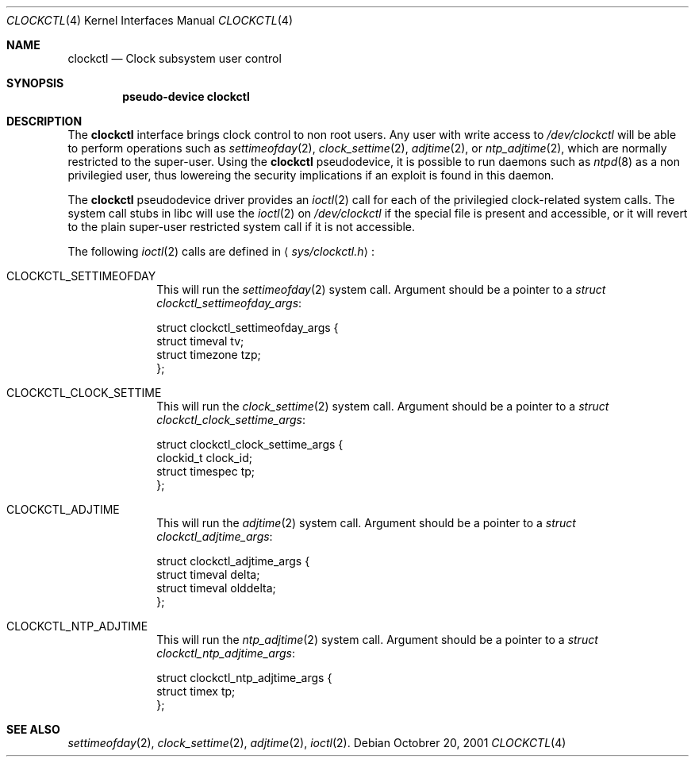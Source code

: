 .\"	$NetBSD: clockctl.4,v 1.1 2001/10/20 09:10:33 manu Exp $
.\"
.\" Copyright (c) 2001 The NetBSD Foundation, Inc.
.\" All rights reserved.
.\"
.\" This code is derived from software contributed to The NetBSD Foundation
.\" by Emmanuel Dreyfus.
.\"
.\" Redistribution and use in source and binary forms, with or without
.\" modification, are permitted provided that the following conditions
.\" are met:
.\" 1. Redistributions of source code must retain the above copyright
.\"    notice, this list of conditions and the following disclaimer.
.\" 2. Redistributions in binary form must reproduce the above copyright
.\"    notice, this list of conditions and the following disclaimer in the
.\"    documentation and/or other materials provided with the distribution.
.\" 3. All advertising materials mentioning features or use of this software
.\"    must display the following acknowledgement:
.\"        This product includes software developed by the NetBSD
.\"        Foundation, Inc. and its contributors.
.\" 4. Neither the name of The NetBSD Foundation nor the names of its
.\"    contributors may be used to endorse or promote products derived
.\"    from this software without specific prior written permission.
.\"
.\" THIS SOFTWARE IS PROVIDED BY THE NETBSD FOUNDATION, INC. AND CONTRIBUTORS
.\" ``AS IS'' AND ANY EXPRESS OR IMPLIED WARRANTIES, INCLUDING, BUT NOT LIMITED
.\" TO, THE IMPLIED WARRANTIES OF MERCHANTABILITY AND FITNESS FOR A PARTICULAR
.\" PURPOSE ARE DISCLAIMED.  IN NO EVENT SHALL THE FOUNDATION OR CONTRIBUTORS
.\" BE LIABLE FOR ANY DIRECT, INDIRECT, INCIDENTAL, SPECIAL, EXEMPLARY, OR
.\" CONSEQUENTIAL DAMAGES (INCLUDING, BUT NOT LIMITED TO, PROCUREMENT OF
.\" SUBSTITUTE GOODS OR SERVICES; LOSS OF USE, DATA, OR PROFITS; OR BUSINESS
.\" INTERRUPTION) HOWEVER CAUSED AND ON ANY THEORY OF LIABILITY, WHETHER IN
.\" CONTRACT, STRICT LIABILITY, OR TORT (INCLUDING NEGLIGENCE OR OTHERWISE)
.\" ARISING IN ANY WAY OUT OF THE USE OF THIS SOFTWARE, EVEN IF ADVISED OF THE
.\" POSSIBILITY OF SUCH DAMAGE.
.\"
.Dd Octobrer 20, 2001
.Dt CLOCKCTL 4
.Os
.Sh NAME
.Nm clockctl
.Nd Clock subsystem user control
.Sh SYNOPSIS
.Cd pseudo-device clockctl
.Sh DESCRIPTION
The 
.Nm 
interface brings clock control to non root users. Any user with write access
to 
.Pa /dev/clockctl
will be able to perform operations such as 
.Xr settimeofday 2 ,
.Xr clock_settime 2 ,
.Xr adjtime 2 ,
or
.Xr ntp_adjtime 2 ,
which are normally restricted to the super-user. Using the
.Nm 
pseudodevice, it is possible to run daemons such as
.Xr ntpd 8
as a non privilegied user, thus lowereing the security implications if an 
exploit is found in this daemon.
.Pp
The
.Nm
pseudodevice driver provides an
.Xr ioctl 2
call for each of the privilegied clock-related system calls. The system 
call stubs in libc will use the 
.Xr ioctl 2
on 
.Pa /dev/clockctl
if the special file is present and accessible, or it will revert to the 
plain super-user restricted system call if it is not accessible.
.Pp
The following 
.Xr ioctl 2
calls are defined in 
.Aq Pa sys/clockctl.h Ns :
.Bl -tag -width CLOCKCTL
.It Dv CLOCKCTL_SETTIMEOFDAY
This will run the 
.Xr settimeofday 2
system call. Argument should be a pointer to a 
.Va struct clockctl_settimeofday_args :
.Bd -literal
struct clockctl_settimeofday_args {
    struct timeval tv;
    struct timezone tzp;
};
.Ed
.It Dv CLOCKCTL_CLOCK_SETTIME
This will run the
.Xr clock_settime 2
system call. Argument should be a pointer to a
.Va struct clockctl_clock_settime_args :
.Bd -literal
struct clockctl_clock_settime_args {
    clockid_t clock_id;
    struct timespec tp;
};
.Ed
.It Dv CLOCKCTL_ADJTIME
This will run the
.Xr adjtime 2
system call. Argument should be a pointer to a
.Va struct clockctl_adjtime_args :
.Bd -literal
struct clockctl_adjtime_args {
    struct timeval delta;
    struct timeval olddelta;
};
.Ed
.It Dv CLOCKCTL_NTP_ADJTIME
This will run the
.Xr ntp_adjtime 2      
system call. Argument should be a pointer to a
.Va struct clockctl_ntp_adjtime_args :      
.Bd -literal
struct clockctl_ntp_adjtime_args {
    struct timex tp;
};
.Ed
.El
.Sh SEE ALSO
.Xr settimeofday 2 ,
.Xr clock_settime 2 ,
.Xr adjtime 2 ,
.Xr ioctl 2 .
